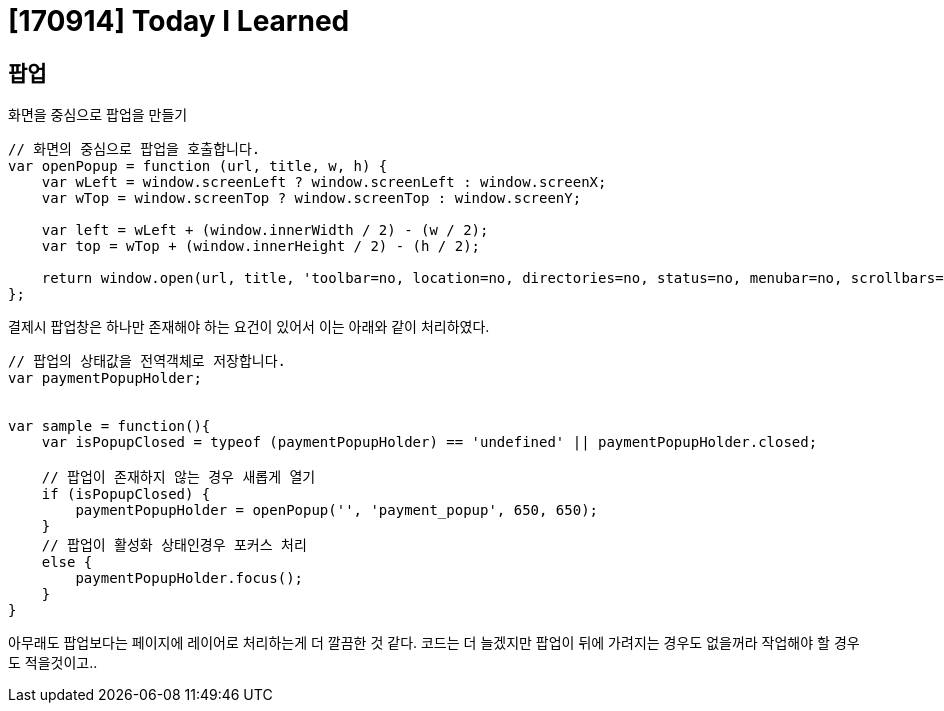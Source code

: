 # [170914] Today I Learned

## 팝업

화면을 중심으로 팝업을 만들기

[source, javascript]
----
// 화면의 중심으로 팝업을 호출합니다.
var openPopup = function (url, title, w, h) {
    var wLeft = window.screenLeft ? window.screenLeft : window.screenX;
    var wTop = window.screenTop ? window.screenTop : window.screenY;

    var left = wLeft + (window.innerWidth / 2) - (w / 2);
    var top = wTop + (window.innerHeight / 2) - (h / 2);

    return window.open(url, title, 'toolbar=no, location=no, directories=no, status=no, menubar=no, scrollbars=no, resizable=no, copyhistory=no, width=' + w + ', height=' + h + ', top=' + top + ', left=' + left);
};
----

결제시 팝업창은 하나만 존재해야 하는 요건이 있어서 이는 아래와 같이 처리하였다.

[source, javascript]
----

// 팝업의 상태값을 전역객체로 저장합니다.
var paymentPopupHolder;


var sample = function(){
    var isPopupClosed = typeof (paymentPopupHolder) == 'undefined' || paymentPopupHolder.closed;

    // 팝업이 존재하지 않는 경우 새롭게 열기
    if (isPopupClosed) {
        paymentPopupHolder = openPopup('', 'payment_popup', 650, 650);
    }
    // 팝업이 활성화 상태인경우 포커스 처리
    else {
        paymentPopupHolder.focus();
    }
}
----

아무래도 팝업보다는 페이지에 레이어로 처리하는게 더 깔끔한 것 같다.
코드는 더 늘겠지만 팝업이 뒤에 가려지는 경우도 없을꺼라 작업해야 할 경우도 적을것이고..
